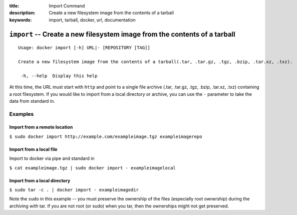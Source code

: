 :title: Import Command
:description: Create a new filesystem image from the contents of a tarball
:keywords: import, tarball, docker, url, documentation

==========================================================================
``import`` -- Create a new filesystem image from the contents of a tarball
==========================================================================

::

   Usage: docker import [-h] URL|- [REPOSITORY [TAG]]

   Create a new filesystem image from the contents of a tarball(.tar, .tar.gz, .tgz, .bzip, .tar.xz, .txz).

    -h, --help  Display this help

At this time, the URL must start with ``http`` and point to a single
file archive (.tar, .tar.gz, .tgz, .bzip, .tar.xz, .txz) containing a
root filesystem. If you would like to import from a local directory or
archive, you can use the ``-`` parameter to take the data from
standard in.

Examples
--------

Import from a remote location
.............................

``$ sudo docker import http://example.com/exampleimage.tgz exampleimagerepo``

Import from a local file
........................

Import to docker via pipe and standard in

``$ cat exampleimage.tgz | sudo docker import - exampleimagelocal``

Import from a local directory
.............................

``$ sudo tar -c . | docker import - exampleimagedir``

Note the ``sudo`` in this example -- you must preserve the ownership
of the files (especially root ownership) during the archiving with
tar. If you are not root (or sudo) when you tar, then the ownerships
might not get preserved.
